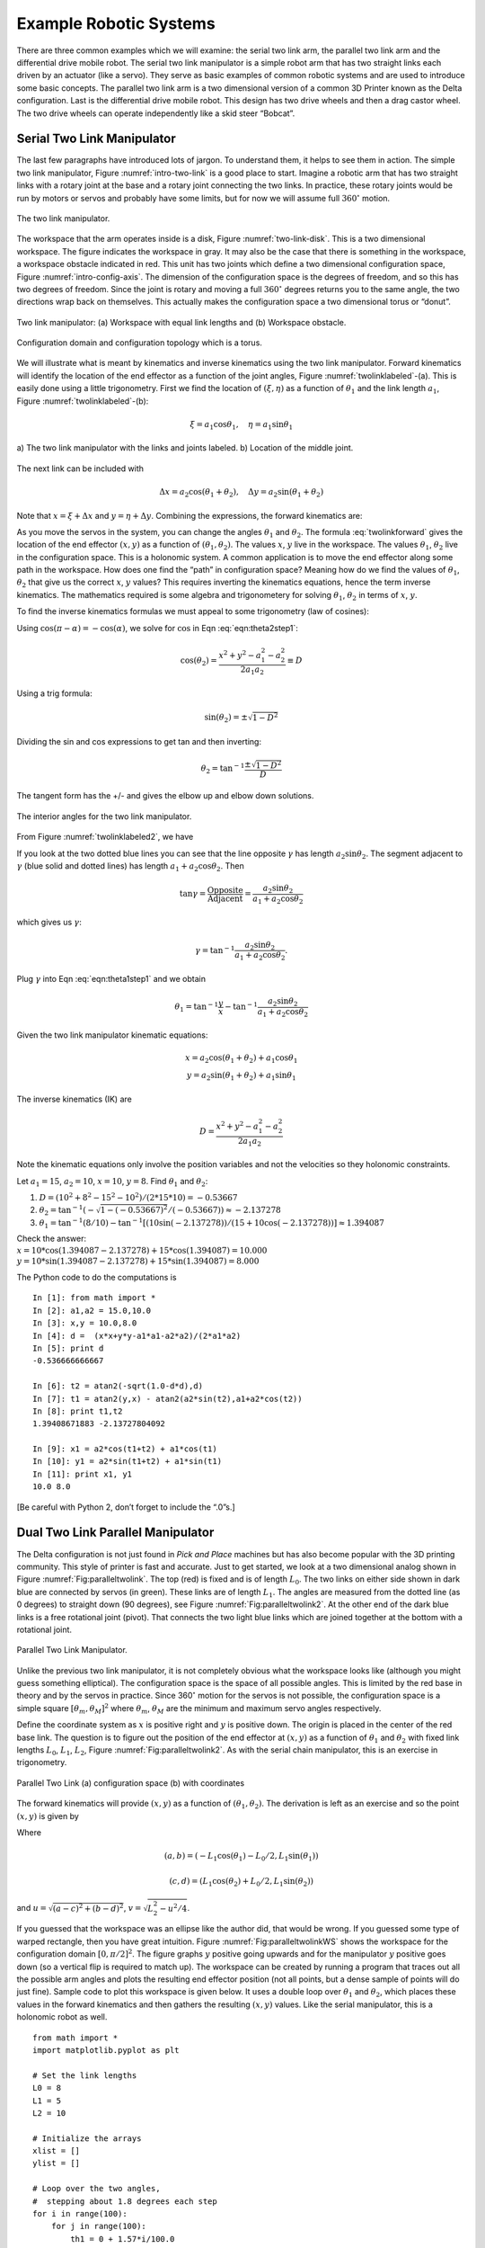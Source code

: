 Example Robotic Systems
-----------------------

There are three common examples which we will examine: the serial two
link arm, the parallel two link arm and the differential drive mobile
robot. The serial two link manipulator is a simple robot arm that has
two straight links each driven by an actuator (like a servo). They serve
as basic examples of common robotic systems and are used to introduce
some basic concepts. The parallel two link arm is a two dimensional
version of a common 3D Printer known as the Delta configuration. Last is
the differential drive mobile robot. This design has two drive wheels
and then a drag castor wheel. The two drive wheels can operate
independently like a skid steer “Bobcat”.

Serial Two Link Manipulator
~~~~~~~~~~~~~~~~~~~~~~~~~~~

The last few paragraphs have introduced lots of jargon. To understand
them, it helps to see them in action. The simple two link manipulator,
Figure :numref:`intro-two-link` is a good place to
start. Imagine a robotic arm that has two straight links with a rotary
joint at the base and a rotary joint connecting the two links. In
practice, these rotary joints would be run by motors or servos and
probably have some limits, but for now we will assume full
:math:`360^\circ` motion.

.. Owned by Roboscience
.. _`intro-two-link`:
.. figure:: TermsFigures/twolinkalt.*
   :width: 60%
   :align: center

   The two link manipulator.

The workspace that the arm operates inside is a disk,
Figure :numref:`two-link-disk`. This is a two dimensional
workspace. The figure indicates the workspace in gray. It may also be
the case that there is something in the workspace, a workspace obstacle
indicated in red. This unit has two joints which define a two
dimensional configuration space,
Figure :numref:`intro-config-axis`. The dimension of
the configuration space is the degrees of freedom, and so this has two
degrees of freedom. Since the joint is rotary and moving a full
:math:`360^\circ` degrees returns you to the same angle, the two
directions wrap back on themselves. This actually makes the
configuration space a two dimensional torus or “donut”.

.. Owned by Roboscience
.. _`two-link-disk`:
.. figure:: TermsFigures/twolinkconfigobs.*
   :width: 70%
   :align: center

   Two link manipulator: (a) Workspace with equal link lengths and (b) Workspace obstacle.


.. Owned by Roboscience
.. _`intro-config-axis`:
.. figure:: TermsFigures/twolinkconfigdomaintorus.*
   :width: 70%
   :align: center

   Configuration domain and configuration topology which is a torus.



We will illustrate what is meant by kinematics and inverse kinematics
using the two link manipulator. Forward kinematics will identify the
location of the end effector as a function of the joint angles,
Figure :numref:`twolinklabeled`-(a). This is easily done
using a little trigonometry. First we find the location of
:math:`(\xi, \eta)` as a function of :math:`\theta_1` and the link
length :math:`a_1`, Figure :numref:`twolinklabeled`-(b):

.. math:: \xi =  a_1 \cos \theta_1, \quad \eta = a_1 \sin \theta_1

.. Owned by Roboscience
.. _`twolinklabeled`:
.. figure:: TermsFigures/twolink2.*
   :width: 85%
   :align: center

   a) The two link manipulator with the links and joints labeled. b)
   Location of the middle joint.

The next link can be included with

.. math:: \Delta x =  a_2 \cos (\theta_1 + \theta_2), \quad \Delta y = a_2 \sin ( \theta_1 + \theta_2)

Note that :math:`x = \xi + \Delta x` and :math:`y = \eta + \Delta y`.
Combining the expressions, the forward kinematics are:

.. math::
   :label: twolinkforward

   \begin{matrix}
   x = a_2\cos (\theta_1+\theta_2) + a_1 \cos \theta_1 \\
   y = a_2 \sin (\theta_1 +\theta_2) + a_1\sin \theta_1
   \end{matrix}


As you move the servos in the system, you can change the angles
:math:`\theta_1` and :math:`\theta_2`. The
formula :eq:`twolinkforward` gives the location of
the end effector :math:`(x,y)` as a function of
:math:`(\theta_1, \theta_2)`. The values :math:`x`, :math:`y` live in
the workspace. The values :math:`\theta_1`, :math:`\theta_2` live in the
configuration space. This is a holonomic system. A common application is
to move the end effector along some path in the workspace. How does one
find the “path” in configuration space? Meaning how do we find the
values of :math:`\theta_1`, :math:`\theta_2` that give us the correct
:math:`x`, :math:`y` values? This requires inverting the kinematics
equations, hence the term inverse kinematics. The mathematics required
is some algebra and trigonometery for solving :math:`\theta_1`,
:math:`\theta_2` in terms of :math:`x`, :math:`y`.

To find the inverse kinematics formulas we must appeal to some
trigonometry (law of cosines):

.. math::
   :label: eqn:theta2step1

   x^2 + y^2 = a_1^2 + a_2^2 - 2a_1a_2 \cos (\pi - \theta_2).

Using :math:`\cos(\pi - \alpha) = -\cos(\alpha)`, we solve for
:math:`\cos` in Eqn :eq:`eqn:theta2step1`:

.. math:: \cos(\theta_2) = \frac{x^2 + y^2 - a_1^2 - a_2^2}{2a_1a_2 }\equiv D

Using a trig formula:

.. math:: \sin(\theta_2) = \pm \sqrt{1-D^2}

Dividing the sin and cos expressions to get tan and then inverting:

.. math:: \theta_2 = \tan^{-1}\frac{\pm\sqrt{1-D^2}}{D}

The tangent form has the +/- and gives the elbow up and elbow down
solutions.

.. Owned by Roboscience
.. _`twolinklabeled2`:
.. figure:: TermsFigures/twolink3.*
   :width: 40%
   :align: center

   The interior angles for the two link manipulator.

From Figure :numref:`twolinklabeled2`, we have

.. math::
   :label: eqn:theta1step1

   \theta_1 = \phi - \gamma = \tan^{-1}\frac{y}{x} - \gamma .

If you look at the two dotted blue lines you can see that the line
opposite :math:`\gamma` has length :math:`a_2\sin \theta_2`. The segment
adjacent to :math:`\gamma` (blue solid and dotted lines) has length
:math:`a_1 + a_2\cos \theta_2`. Then

.. math:: \tan \gamma =  \frac{\mbox{Opposite}}{\mbox{Adjacent}} = \frac{a_2\sin \theta_2}{a_1 + a_2\cos\theta_2}

which gives us :math:`\gamma`:

.. math:: \gamma = \tan^{-1} \frac{a_2\sin \theta_2}{a_1 + a_2\cos\theta_2}.

Plug :math:`\gamma` into Eqn :eq:`eqn:theta1step1`
and we obtain

.. math:: \theta_1 = \tan^{-1}\frac{y}{x} - \tan^{-1} \frac{a_2\sin \theta_2}{a_1 + a_2\cos\theta_2}

Given the two link manipulator kinematic equations:

.. math::

   \begin{matrix}
   x = a_2\cos (\theta_1+\theta_2) + a_1 \cos \theta_1 \\
   y = a_2 \sin (\theta_1 +\theta_2) + a_1\sin \theta_1
   \end{matrix}

The inverse kinematics (IK) are

.. math:: D = \frac{x^2 + y^2 - a_1^2 - a_2^2}{2a_1a_2 }

.. math::
   :label: IKtwolink

   \theta_1 = \tan^{-1}\frac{y}{x} - \tan^{-1} \frac{a_2\sin \theta_2}{a_1 + a_2\cos\theta_2}, \quad\quad
   \theta_2 = \tan^{-1}\frac{\pm\sqrt{1-D^2}}{D}

Note the kinematic equations only involve the position variables and not
the velocities so they holonomic constraints.

Let :math:`a_1 = 15`, :math:`a_2 = 10`, :math:`x=10`, :math:`y=8`. Find
:math:`\theta_1` and :math:`\theta_2`:

#. :math:`D = (10^2 + 8^2 - 15^2-10^2)/(2*15*10) = -0.53667`

#. :math:`\theta_2 = \tan^{-1}(-\sqrt{1-(-0.53667)^2}/(-0.53667))\approx -2.137278`

#. :math:`\theta_1 = \tan^{-1}(8/10)-\tan^{-1}[(10\sin(-2.137278))/(15+ 10\cos(-2.137278))] \approx 1.394087`

| Check the answer:
| :math:`x = 10*\cos(1.394087-2.137278) + 15*\cos(1.394087) = 10.000`
| :math:`y = 10*\sin(1.394087-2.137278) + 15*\sin(1.394087) = 8.000`

The Python code to do the computations is

::

    In [1]: from math import *
    In [2]: a1,a2 = 15.0,10.0
    In [3]: x,y = 10.0,8.0
    In [4]: d =  (x*x+y*y-a1*a1-a2*a2)/(2*a1*a2)
    In [5]: print d
    -0.536666666667

    In [6]: t2 = atan2(-sqrt(1.0-d*d),d)
    In [7]: t1 = atan2(y,x) - atan2(a2*sin(t2),a1+a2*cos(t2))
    In [8]: print t1,t2
    1.39408671883 -2.13727804092

    In [9]: x1 = a2*cos(t1+t2) + a1*cos(t1)
    In [10]: y1 = a2*sin(t1+t2) + a1*sin(t1)
    In [11]: print x1, y1
    10.0 8.0

[Be careful with Python 2, don’t forget to include the “.0”s.]

Dual Two Link Parallel Manipulator
~~~~~~~~~~~~~~~~~~~~~~~~~~~~~~~~~~

The Delta configuration is not just found in *Pick and Place* machines
but has also become popular with the 3D printing community. This style
of printer is fast and accurate. Just to get started, we look at a two
dimensional analog shown in
Figure :numref:`Fig:paralleltwolink`. The top (red)
is fixed and is of length :math:`L_0`. The two links on either side
shown in dark blue are connected by servos (in green). These links are
of length :math:`L_1`. The angles are measured from the dotted line (as
0 degrees) to straight down (90 degrees), see
Figure :numref:`Fig:paralleltwolink2`. At the
other end of the dark blue links is a free rotational joint (pivot).
That connects the two light blue links which are joined together at the
bottom with a rotational joint.

.. Owned by Roboscience
.. _`Fig:paralleltwolink`:
.. figure:: TermsFigures/2dDelta.*
   :width: 30%
   :align: center

   Parallel Two Link Manipulator.

Unlike the previous two link manipulator, it is not completely obvious
what the workspace looks like (although you might guess something
elliptical). The configuration space is the space of all possible
angles. This is limited by the red base in theory and by the servos in
practice. Since 360\ :math:`^\circ` motion for the servos is not
possible, the configuration space is a simple square
:math:`[\theta_m , \theta_M]^2` where :math:`\theta_m`, :math:`\theta_M`
are the minimum and maximum servo angles respectively.

Define the coordinate system as :math:`x` is positive right and
:math:`y` is positive down. The origin is placed in the center of the
red base link. The question is to figure out the position of the end
effector at :math:`(x,y)` as a function of :math:`\theta_1` and
:math:`\theta_2` with fixed link lengths :math:`L_0`, :math:`L_1`,
:math:`L_2`,
Figure :numref:`Fig:paralleltwolink2`. As with the
serial chain manipulator, this is an exercise in trigonometry.

.. Owned by Roboscience
.. _`Fig:paralleltwolink2`:
.. figure:: TermsFigures/2dDeltaCombined.*
   :width: 80%
   :align: center

   Parallel Two Link (a) configuration space (b) with coordinates


The forward kinematics will provide :math:`(x,y)` as a function of
:math:`(\theta_1, \theta_2)`. The derivation is left as an exercise and
so the point :math:`(x,y)` is given by

.. math::
   :label: paralleltwolinkforward

   (x,y) = \left( \frac{a+c}{2} + \frac{v (b-d)}{u} , \frac{b+d}{2} + \frac{v (c-a)}{u} \right)

Where

.. math:: (a,b) = (-L_1 \cos(\theta_1) - L_0/2 , L_1 \sin(\theta_1) )

.. math:: (c,d) = (L_1 \cos(\theta_2) + L_0/2 , L_1 \sin(\theta_2) )

and :math:`u = \sqrt{(a-c)^2 + (b-d)^2}`,
:math:`v  = \sqrt{L_2^2 - u^2/4}`.

If you guessed that the workspace was an ellipse like the author did,
that would be wrong. If you guessed some type of warped rectangle, then
you have great intuition.
Figure :numref:`Fig:paralleltwolinkWS` shows the
workspace for the configuration domain :math:`[0, \pi/2]^2`. The figure
graphs :math:`y` positive going upwards and for the manipulator
:math:`y` positive goes down (so a vertical flip is required to match
up). The workspace can be created by running a program that traces out
all the possible arm angles and plots the resulting end effector
position (not all points, but a dense sample of points will do just fine).
Sample code to plot this workspace is given below. It
uses a double loop over :math:`\theta_1` and :math:`\theta_2`, which places
these values in the forward kinematics and then gathers the resulting
:math:`(x,y)` values. Like the serial manipulator, this is a holonomic
robot as well.

::

    from math import *
    import matplotlib.pyplot as plt

    # Set the link lengths
    L0 = 8
    L1 = 5
    L2 = 10

    # Initialize the arrays
    xlist = []
    ylist = []

    # Loop over the two angles,
    #  stepping about 1.8 degrees each step
    for i in range(100):
        for j in range(100):
            th1 = 0 + 1.57*i/100.0
            th2 = 0 + 1.57*j/100.0

            a = -L1*cos(th1) - L0/2.0
            b = L1*sin(th1)
            c = L1*cos(th2) + L0/2.0
            d = L1*sin(th2)

            dx = c-a
            dy = b-d
            u = sqrt(dx*dx+dy*dy)
            v = sqrt(L2*L2 - 0.25*u*u)

            x = (a+c)/2.0 + v*dy/u
            y = (b+d)/2.0 + v*dx/u

            xlist.append(x)
            ylist.append(y)

    plt.plot(xlist,ylist, 'b.')
    plt.show()

.. Owned by Roboscience
.. _`Fig:paralleltwolinkWS`:
.. figure:: TermsFigures/2dDeltaWS.*
   :width: 40%
   :align: center

   Parallel Two Link Workspace

The inverse kinematics will give you :math:`(\theta_1, \theta_2)` as a
function of :math:`(x,y)`. This is another exercise in trigonometry. For
:math:`(x,y)` given, we obtain

.. math::
   :label: paralleltwolinkIK

   \theta_1  = \pi - \beta - \eta , \quad \quad \theta_2 = \pi - \alpha - \gamma

where

.. math:: \| G \| = \sqrt{(x-L_0/2)^2 + y^2},  \quad\quad \| H\| = \sqrt{(x+L_0/2)^2 + y^2}

.. math:: \alpha = \cos^{-1} \frac{G^2 + L_0^2 - H^2 }{2GL_0}, \quad \quad \beta = \cos^{-1} \frac{H^2 + L_0^2 - G^2 }{2HL_0}

.. math:: \gamma = \cos^{-1} \frac{G^2 + L_1^2 - L_2^2 }{2GL_1},\quad \quad \eta =  \cos^{-1} \frac{H^2 + L_1^2 - L_2^2 }{2HL_1}

The next code example illustrates using the inverse kinematic formulas
for a specific pair of :math:`(x,y)` values.

::

    from math import *
    # Set the link lengths and starting location
    L0 = 8
    L1 = 5
    L2 = 10
    x = 0.2
    y = 0.1*x + 10

    # Compute IK
    G = sqrt((x-L0/2.0)*(x-L0/2.0)+y*y)
    H = sqrt((x+L0/2.0)*(x+L0/2.0)+y*y)

    alpha = acos((G*G + L0*L0 - H*H)/(2.0*G*L0))
    beta = acos((H*H + L0*L0 - G*G)/(2.0*H*L0))
    gamma = acos((G*G + L1*L1 - L2*L2)/(2.0*G*L1))
    eta = acos((H*H + L1*L1 - L2*L2)/(2.0*H*L1))

    th1 = pi - beta - eta
    th2 = pi - alpha - gamma

    print th1, th2

If we want to convert a list of :math:`(x,y)` points like we saw in
previous examples, we needed to embedd our code into a loop. Using NumPy
and SciPy one can leverage existing code considerably. The scalar
(single) operations can be made into array operations (a type of
iterator) with little change in the code. The normal arithmetic
operators are overloaded and the iteration is done elementwise. Although
Python is normally much slower than a C equivalent, numpy is highly
optimized and the code runs close to the speed of C. [#f1]_


::

    import numpy as np
    from math import *
    # Set the link lengths and
    L0 = 8
    L1 = 5
    L2 = 10
    x = np.arange(-3, 3, 0.2)
    y = 0.1*x + 10

    # Work out the IK
    G = np.sqrt((x-L0/2.0)*(x-L0/2.0)+y*y)
    H = np.sqrt((x+L0/2.0)*(x+L0/2.0)+y*y)

    alpha = np.arccos((G*G + L0*L0 - H*H)/(2.0*G*L0))
    beta = np.arccos((H*H + L0*L0 - G*G)/(2.0*H*L0))
    gamma = np.arccos((G*G + L1*L1 - L2*L2)/(2.0*G*L1))
    eta = np.arccos((H*H + L1*L1 - L2*L2)/(2.0*H*L1))

    th1 = pi - beta - eta
    th2 = pi - alpha - gamma

    print th1, th2

The command np.arange generates a range of values starting at -3, ending
at 3 and stepping 0.2. The x array can be manipulated with simple
expressions to yield the y array (four function operator expressions
acting pointwise on the arrays). To gain functions that act pointwise on
the numpy arrays, you need to call them from the numpy library such as
np.sqrt. Very little modification is required to get array operations in
Python. To see how this works, comment out all of the previous code
block. Then uncomment and run (adding a print statement to see the
variable values) line by line. SciPy is very powerful and we will use
many more features in later chapters.

Mobile Disk Robot
~~~~~~~~~~~~~~~~~

The next example a simple mobile ground robot in the shape of a small
disk. The workspace is region in 2D for which the devices can operate,
meaning “drive to”. Mobile robots are not rooted to some point (an
origin) through a chain of links. This is simply not the case for mobile
systems. Configuration space is then taken to be the orientation and
location of the robot. This turns out to be a complicated problem.
Clearly it depends on the underlying drive system. We will later study a
drive system known as differential drive. Using differential drive, we
are able to move to any position for which there is a sufficiently clear
path (to be explained below). The differential drive can rotate in place
to orientation is not a problem. The freedom to orient in place is not
something found in automobiles which tend to have a smaller
configuration space than differential drive systems.

For this example, we assume we have something like the differential
drive robot. Assume that you have a simple mobile robot with two driven
wheels and a third free unpowered wheel which can easily pivot or slide,
Figure :numref:`fig:ddriverectangular` or :numref:`fig:ddrivecircular`.
The drive wheels are not
steered but can be spun at different rates which will steer the robot.
This system is known as differential drive and is roughly analogous to
how a tank drive operates. It is necessary to develop equations of
motions for two reasons. The first reason is for simulating the dynamics
or motion of the robot so we can see the results of our robot control
software. The second reason is that the equations will be required in
localization algorithms.

.. _`fig:ddriverectangular`:
.. figure:: TermsFigures/ddrive.*
   :width: 70%
   :align: center

   Rectangular frame.

.. _`fig:ddrivecircular`:
.. figure:: TermsFigures/circular.*
   :width: 50%
   :align: center

   Circular frame.

Reference Frames
^^^^^^^^^^^^^^^^

There are two frames of reference that are used. The coordinate system
used in the environment (without a robot around) is known as the global
or inertial reference frame. It is the predetermined coordinate system
that everyone will use. It is also a static coordinate system which we
assume does not change. In a simulation, we normally take :math:`x` to
be along the horizontal direction with respect to the screen. The
coordinate :math:`y` is taken as the vertical screen direction and
:math:`z` points out of the screen. If we are working with actual
robots, then it is whatever the coordinate system that exists in the
area.

The other coordinate system used is one relative to the robot and is
known as the local coordinate system. You can think of it as a mini
coordinate system for an ant living on the robot. We will use the
convention that :math:`x` points forward or in the direction of travel.
:math:`y` is set along the wheel axle and :math:`z` is in the vertical
direction. To remove any ambiguity, we assume that :math:`x`, :math:`y`,
:math:`z` also follow a right hand rule (which in this case sets the
direction of :math:`y`).

.. _`refframe`:
.. figure:: TermsFigures/frames.*
   :width: 55%
   :align: center

   The global and local frames of reference.

The global coordinate system already has an origin defined. However, we
can choose the local frame origin. Our choice to simplify the
mathematics by using the center of rotation of the vehicle. Thus when
the robot rotates, the origin of the local coordinate system remains
fixed. For planar motion, we don’t really need to track :math:`z`
movement so we will drop :math:`z` for now. The global or inertial basis
will be identified as :math:`X_I`, :math:`Y_I`, and the local or
relative basis will be identified as :math:`X_R`, :math:`Y_R`.

Any point in the plane can be represented in either coordinate system.
So a particular point :math:`p` can have coordinates :math:`(x_I,y_I)`
and :math:`(x_R, y_R)`. How do these relate? In two dimensions, a
coordinate system can be translated and rotated relative to another. We
can write this translation as the displacement of one origin to another
or in our case, we can just use the location of the robot (local frame)
origin relative to the global frame. In other words, the local frame
origin position is :math:`(x_I,y_I)`. We then need to track the
orientation of the frame or in our case the robot. The angle,
:math:`\theta`, can be measure from either coordinate system and to be
consistent, we take it as the angle from the global frame to the local
frame. Graphically :math:`\theta` the amount of rotation applied to
:math:`X_I` to line it up with :math:`X_R`.

.. Owned by Roboscience
.. _`refddframe`:
.. figure:: TermsFigures/ddframe.*
   :width: 55%
   :align: center

   The two frames of reference for a mobile robot: the inertial or
   global frame and the relative or local frame.

We can track the robot position by tracking its coordinate system origin
and orientation relative to the global coordinate system, :math:`\xi_I`.
So, we define the object relative to the robot by coordinates
:math:`\xi_R` and rotate into the inertial frame:

.. math:: \xi_I = \begin{pmatrix} x \\ y \\ \theta \end{pmatrix}, \quad \xi_R= \begin{pmatrix} x' \\ y' \\ 0 \end{pmatrix}.

The movement of the robot traces a path, :math:`x(t)`, :math:`y(t)`,
in the global coordinate system which is our motion in the environment
or in the simulation window. It is possible to track this motion through
information obtained in the local frame. In order to do this, we need a
formula to relate global and local frames. Using the standard tools from
Linear Algebra, the relation is done through translation and rotation
matrices. The rotation matrix:

.. math::

   R(\theta) = \begin{bmatrix} \cos \theta & -\sin \theta & 0 \\ \sin \theta &
   \cos \theta & 0 \\
                      0 & 0 & 1
                 \end{bmatrix} .

For example, a 45 degree rotation, :math:`\theta = 45^\circ`, produces a
rotation matrix

.. math::

   R(\theta) =\begin{bmatrix} \sqrt{2}/2 &
   -\sqrt{2}/2 & 0 \\ \sqrt{2}/2 & \sqrt{2}/2 & 0 \\
                      0 & 0 & 1
                 \end{bmatrix}.

The relation depends on the orientation of the robot which changes as
the robot navigates in the plane. However, at a snapshot in time, the
robot does have an orientation so, we can relate orientation at an
instantaneous time:

.. math:: \dot{\xi_I} = R(\theta) \dot{\xi_R}.

We can undo the rotation easily. Since :math:`R` is an orthogonal
matrix, the inverse is easy to
compute,  for more information see Strang :cite:`strang1988book` .

.. math::

   R(\theta)^{-1} = \begin{bmatrix} \cos \theta & \sin \theta & 0 \\ -\sin \theta
   & \cos \theta & 0 \\
                      0 & 0 & 1
                 \end{bmatrix}

You may have noted that we are not working with a translation. This is
not required for the instantaneous coordinates because the derivative
removes the translation.

Equations of Motion
^^^^^^^^^^^^^^^^^^^

Working in instantenous local coordinate enables us to determine the
motion easily. We then use the rotation matrix to relate the robot
position in the global frame. To progress in the modeling process, we
need to know the specifics of the robot, illustrated in
Figure :numref:`robotdimensions`.

-  Wheel size: :math:`D`, so the radius :math:`r = D/2`

-  Axle length: :math:`2L` (:math:`L` is the distance from the origin of
   the coordinate system to a wheel)

-  Origin of local coordinate system: :math:`P` is placed on the
   midpoint of the axle.

.. Owned by Roboscience
.. _`robotdimensions`:
.. figure:: TermsFigures/dddim.*
   :width: 25%
   :align: center

   Robot Dimensions.

Recall that the goal was to compute the motion of the robot based on the
rotational speed of the wheels. Let :math:`\dot{\phi_1}` and
:math:`\dot{\phi_2}` be the right and left wheel rotational speeds
(respectively). Note: :math:`\phi` is an angle and measured in radians,
:math:`\dot{\phi}` is measured in radians per unit time, and
:math:`\dot{\phi}/2\pi` is the “rpm” (or rps, etc).

Next we determine the contribution of each wheel to linear forward
motion. The relation between linear and angular velocities gives us for
the right wheel :math:`\dot{x_1} = r\dot{\phi_1}` and for the left
wheel: :math:`\dot{x_2} = r\dot{\phi_2}`,
Figure :numref:`axlevelocity`. The differential speeds
then produce the rotational motion about the robot center and the
average forward velocity.

.. Owned by Roboscience
.. _`axlevelocity`:
.. figure:: TermsFigures/ddaxle.*
   :width: 70%
   :align: center

   Velocity of axle induced by wheel velocities.



The speed of point :math:`P` is given by the weighted average based on
distances of the wheels to :math:`P`. To see this, we consider a couple
of cases. If the two wheel velocities are the same, then the average
works trivially. If the two velocities are different (but constant),
then the motion of the robot is a circle.
Figure :numref:`axlevelocity` shows the robot motion.
Assuming the outer circle radius is :math:`\rho + 2L` with velocity
:math:`r\dot{\phi}_1` and the inner circle is radius :math:`\rho` with
wheel velocity :math:`r\dot{\phi}_2`, we have that the motion of a
similar wheel at point :math:`P` would be:

.. math:: \displaystyle \frac{\dot{\phi}_2}{\rho} = \frac{\dot{\phi}_1}{\rho +2L} =  \frac{\dot{\phi}_P}{\rho +L} .

Solving for :math:`\rho` with the left two terms:
:math:`\rho  = 2L\dot{\phi}_2/ (\dot{\phi}_1 - \dot{\phi}_2)`. Using the
outer two terms, plug in for this value of :math:`\rho`:

.. math::

   \displaystyle \frac{\dot{\phi}_2}{2L\dot{\phi}_2/ (\dot{\phi}_1 - \dot{\phi}_2)} =  \frac{\dot{\phi}_P}{2L\dot{\phi}_2/ (\dot{\phi}_1 - \dot{\phi}_2)+L}  \Rightarrow
   \displaystyle \frac{\dot{\phi}_1 + \dot{\phi}_2}{2}=  \dot{\phi}_P

This velocity is in the direction of :math:`x_R`.

.. math::

   \dot{x_R} = r\dot{\phi}_P =
   \frac{r}{2} (\dot{\phi_1} + \dot{\phi_2})

For this example, there is no motion parallel to the axle so
:math:`\dot{y_R} = 0`.

Each wheel will act like a lever arm rotating the craft as well as
moving it forward. To determine the amount of rotation, we examine the
contribution of the wheels separately. For example, if the right wheel
moves faster than the left wheel, then we have positive rotation of the
vehicle. The contribution from the right wheel is
:math:`2L\dot{\theta} = r\dot{\phi_1}` or
:math:`\dot{\theta} = r\dot{\phi_1}/(2L)` and the contribution from the
left wheel is :math:`2L\dot{\theta} = -r\dot{\phi_2}` or
:math:`\dot{\theta} = -r\dot{\phi_2}/(2L)`, see
Figure :numref:`[diffdriverotation`. The rotation
about :math:`P` is given by adding the individual contributions:

.. math:: \dot{\theta} =  \frac{r}{2L} (\dot{\phi_1} - \dot{\phi_2}).

.. Owned by Roboscience
.. _`diffdriverotation`:
.. figure:: TermsFigures/ddaxlerot.*
   :width: 20%
   :align: center

   The contribution of the two wheels towards rotational
   motion.

In local or robot coordinates we obtain the following equations of
motion

.. math::

   \begin{array}{l}
   \dot{x_R} = \frac{r}{2} (\dot{\phi_1} + \dot{\phi_2}),\\[2mm]
   \dot{y_R} = 0,\\[2mm]
   \dot{\theta} =  \frac{r}{2L} (\dot{\phi_1} - \dot{\phi_2}).
   \end{array}

To get the model in global (or inertial) coordinates we must apply the
transformation (the rotation) to our local coordinate model. This is
done by applying the rotation matrix :math:`R` to the position vector
:math:`\dot{\xi}_R`:

.. math::

   \dot{\xi}_I = R(\theta) \dot{\xi}_R = R(\theta) \begin{bmatrix} \frac{r}{2}
   (\dot{\phi_1}+\dot{\phi_2})\\
   0 \\ \frac{r}{2L} (\dot{\phi_1}-\dot{\phi_2})\end{bmatrix}

.. math::

   = \begin{bmatrix} \cos \theta & -\sin \theta & 0 \\ \sin \theta & \cos \theta
   & 0 \\
                      0 & 0 & 1
                 \end{bmatrix} \begin{bmatrix} \frac{r}{2}
   (\dot{\phi_1}+\dot{\phi_2})\\
   0 \\ \frac{r}{2L} (\dot{\phi_1}-\dot{\phi_2})\end{bmatrix}
   = \begin{bmatrix} \frac{r}{2} (\dot{\phi_1}+\dot{\phi_2})\cos(\theta) \\
   \frac{r}{2} (\dot{\phi_1}+\dot{\phi_2})\sin(\theta)\\
      \frac{r}{2L} (\dot{\phi_1}-\dot{\phi_2})
     \end{bmatrix}

This leads to the following equations of motion in the global reference
frame:

.. math::
   :label: ddkinematicsmodel

   \boxed{
   \begin{array}{l}
   \dot{x} = \frac{r}{2} (\dot{\phi_1}+\dot{\phi_2})\cos(\theta) \\[4mm]
   \dot{y} = \frac{r}{2} (\dot{\phi_1}+\dot{\phi_2})\sin(\theta) \\[4mm]
   \dot{\theta} = \frac{r}{2L} (\dot{\phi_1}-\dot{\phi_2})
   \end{array}}

These are non-holonomic constraints, see
exercise :numref:`DDisnotHolonomic`.

Assume that you have a differential drive robot. If the drive wheel is
20cm in diameter and turns at 10 rpm (revolutions per minute), what is
the linear speed of the rolling wheel (with no slip or skid)?

We see that distance covered :math:`s = \theta r`

and so :math:`v = ds/dt = r d\theta /dt`. Note that
:math:`d\theta/dt = 2\pi \omega`, where :math:`\omega` is the rpm. So

.. math:: v = 2\pi r \omega = 2\pi *10*10=200\pi.

Let the distance between the wheels be 30cm (axle length). If the right
wheel is turning at 10 rpm (revolutions per minute) and the left is
turning at 10.5 rpm, find a formula for the resulting motion.

As stated earlier, the motion for this robot would be a circle. Thus the
two wheels trace out two concentric
circles :numref:`fig:ddrivecircles`.  The two circles
must be traced out in the same amount of time:

.. math::

   t = \frac{d_1}{v_1} = \frac{d_2}{v_2} \Rightarrow \frac{d_1}{10.5*20\pi} =
   \frac{d_2}{10*20\pi}
   \Rightarrow \frac{2\pi(R+30)}{210\pi} = \frac{2\pi R}{200\pi}

.. math::

   \frac{30}{105} = R\left( \frac{1}{100} - \frac{1}{105}\right) =
   \frac{5R}{100*105}

.. math:: \Rightarrow R = \frac{100*105}{5} \frac{30}{105} = 600

Thus we have :math:`x^2 + y^2 = 600^2` as the basic formula for the
curve of motion.

.. _`fig:ddrivecircles`:
.. figure:: TermsFigures/ddrive_circle.*
   :width: 70%
   :align: center

   A differential drive robot with constant wheel
   velocity drives in straight lines and circles.

| Solve these equations for the given values of
  :math:`\omega_1=\dot{\phi_1}` and :math:`\omega_2=\dot{\phi_2}` below.
  Assume that the wheels are 18cm in diameter and L is 12cm. Find an
  analytic solution and compute the position of the robot starting at
  t=0, x=0, y=0, theta=0, after the following sequence of moves:

+----------------------+--------------------------------------+
| :math:`t=0  \to 5`:  | :math:`\omega_1 = \omega_2 = 3.0`,   |
+----------------------+--------------------------------------+
| :math:`t=5  \to 6`:  | :math:`\omega_1 = - \omega_2 = 2.0`, |
+----------------------+--------------------------------------+
| :math:`t=6  \to 10`: | :math:`\omega_1 = \omega_2 = 3.0`,   |
+----------------------+--------------------------------------+
| :math:`t=10 \to 11`: | :math:`\omega_1 = -\omega_2 = -2.0`, |
+----------------------+--------------------------------------+
| :math:`t=11 \to 16`: | :math:`\omega_1 =  \omega_2 = 3.0`,  |
+----------------------+--------------------------------------+

| Begin at :math:`(x,y,\theta) =(0,0,0)`

+-----------------------------------+-----------------------------------+
| :math:`t=0  \to 5`:               | :math:`\omega_1 = \omega_2 = 3.0` |
|                                   | ,                                 |
|                                   | :math:`\Rightarrow`               |
+-----------------------------------+-----------------------------------+
|                                   | :math:`(0,0,0)+(135,0,0)=(135,0,0 |
|                                   | )`                                |
+-----------------------------------+-----------------------------------+
|  :math:`t=5  \to 6`:         | :math:`\omega_1 = - \omega_2 = 2. |
|                                   | 0`,                               |
|                                   | :math:`\Rightarrow`               |
+-----------------------------------+-----------------------------------+
|                                   | :math:`(135,0,0) + (0,0,3/2) = (1 |
|                                   | 35,0,3/2)`                        |
+-----------------------------------+-----------------------------------+
|  :math:`t=6  \to 10`:        | :math:`\omega_1 = \omega_2 = 3.0` |
|                                   | ,                                 |
|                                   | :math:`\Rightarrow`               |
+-----------------------------------+-----------------------------------+
|                                   | :math:`(135,0,3/2)+(108\cos 3/2,  |
|                                   | 108\sin 3/2, 0)`                  |
+-----------------------------------+-----------------------------------+
|                                   | :math:`\approx (142.6, 107.7, 1.5 |
|                                   | )`                                |
+-----------------------------------+-----------------------------------+
| :math:`t=10 \to 11`:        | :math:`\omega_1 = -\omega_2 = -2. |
|                                   | 0`,                               |
|                                   | :math:`\Rightarrow`               |
+-----------------------------------+-----------------------------------+
|                                   | :math:`(142.6, 107.7, 1.5)+(0, 0, |
|                                   |  -1.5) = (142.6, 107.7, 0)`       |
+-----------------------------------+-----------------------------------+
| :math:`t=11 \to 16`:        | :math:`\omega_1 =  \omega_2 = 3.0 |
|                                   | `,                                |
|                                   | :math:`\Rightarrow`               |
+-----------------------------------+-----------------------------------+
|                                   | :math:`(142.6, 107.7, 0)+(135, 0, |
|                                   |  0) =                             |
|                                   |  (277.6, 107.7, 0)`               |
+-----------------------------------+-----------------------------------+

You may have noticed that these equations related derivatives of the
parameters and variables. Hence these are known as differential
equations. Specifically these are nonlinear differential equations due
to the sine and cosine terms. The standard methods seen in elementary
courses such as Laplace Transforms and Eigenvector Methods do not apply
here. However, there is enough structure to exploit that one can solve
the equations in terms of the wheel rotations. So, if you know
:math:`\phi_1` and :math:`\phi_2`, you can determine position by
integration. They are used to track the position of the middle of the
robot. The derivation of these equations and the inverse kinematics will
be discussed in the motion modeling chapter. We will also hold off on
running some path computations as we did with the manipulators and show
those in the motion chapter as well. The next thing to address is the
workspace and configuration space.

The main difference for our mobile robot is that for the manipulators we
only focused on the end effector position. We tracked the single point
which was at the tip of the end effector. In real situations, however,
we may need to track the entire manipulator. Surgical robots are a fine
example. They have to operate in very narrow corridors to reduce skin
incisions. In those cases a full geometric model may be required and
constraints are placed on all of the intermediate links. For mobile
robots, this problem seems to arise often.

If the mobile robot was extremely small, like a point, it is pretty easy
to deal with. There is only the point to track, no orientation to worry
about and we don’t worry about any manipulator that got it there. A
relatively small robot that can move in any direction can be
approximated by a point robot. In this case, the workspace and
configuration spaces are identical and two dimensional. Although this
seems a bit silly to treat our robot as a point, it can be a useful
simplification when planning routes for the robot. You can also think of
this as tracking the centroid of the robot. If there is no admissible
route for the centroid, then no route exists. The computation for the
point can be much faster than the computation that includes the full
geometry.

Unfortunately, our robots do have size. A circular robot would be the
natural next step to investigate. The question is what is the effect on
the configuration and workspace. If the robot is round, has no
orientation and can move in any direction, then again the configuration
and workspaces are the same. By moving the robot around in the world and
tracking the centroid, we can determine the configuration space. Since
the middle of the robot cannot touch the obstacle boundary, the
interaction between the robot and the obstacle reduces the configuration
space as shown in
Figures :numref:`Fig:RobotSize`, :numref:`Fig:intro-mobile1`.
In this case the size of the robot affects the configuration space,
Figure :numref:`Fig:intro-mobile2`. For a mobile
ground robot that is not a point, orientation will enter as a variable
in the system.

.. _`Fig:RobotSize`:
.. figure:: TermsFigures/circle1.*
   :width: 60%
   :align: center

   Configuration space as a function of robot size.

For a round or disk robot with radius, :math:`r`, the center of the
robot can only get to within distance :math:`r` of an obstacle boundary.
Assume the obstacle is also round with radius, :math:`R` and is the only
one. The configuration space for the robot is all of the points that the
robot centroid can reach. This situation is the same as if the robot was
a point and the obstacle had radius :math:`R+r`. We can study the
configuration space problem by shrinking the robot to a point and
*inflating* the obstacle by the robot’s radius. This can be done for all
the obstacles in the workspace. It is clear that the obstacle does not
need to be round. Move the robot up to the place where it touches the
obstacle. Mark the robot’s center on the workspace. Do this for all
points of contact between the robot and the obstacle. This draws an
outer boundary around the obstacle and makes the obstacle larger. We
have inflated the obstacle.

.. _`Fig:intro-mobile1`:
.. figure:: TermsFigures/mobile.*
   :width: 70%
   :align: center

   Example of the inflation process.

.. _`Fig:intro-mobile2`:
.. figure:: TermsFigures/mobile2.*
   :width: 70%
   :align: center

   Relation between robot size and configuration space.


The previous examples looked at a circular robot. What about a robot
which is a rectangle? What would be the configuration space about some
obstacle? Figure :numref:`shapematters`. The basic shape
of the robot is important as well as its orientation,
Figure :numref:`orientationmatters`. Inflation in
this case depends on the fixed orientation of the robot. One follows the
same process and pushes the robot up until it touches the obstacle.
Doing this for all locations around the obstacle all while keeping the
same orientation will describe the configuration space. Marking the
robot’s centroid at each contact allows us to trace a curve around the
obstacle and thus inflate the obstacle. We then can shrink the robot to
a point. We can then study robot paths through the open space. Of course
in practice this is absurd since the robot orientation is not fixed. But
it does help transition to the general case.

.. _`shapematters`:
.. figure:: TermsFigures/rect.*
   :width: 70%
   :align: center

   Changing robot shape also affects c-space.

.. _`orientationmatters`:
.. figure:: TermsFigures/rect2.*
   :width: 70%
   :align: center

   Changing robot orientation affects c-space as well.

It is helpful to see some examples of the inflation process. A
rectangular object does not just change scale. It changes shape as well.
For a rectangle, he inflated obstacle is a “rectangle” with rounded
corners. It is important to note that each rotation of the rectangle
generates a new and different configuration space,
Figure :numref:`orientationmattersalot`. This
process can be very complicated and often one will want to make
simplifications.

.. _`orientationmattersalot`:
.. figure:: TermsFigures/rect3.*
   :width:  70%
   :align: center

   Two sample rotations and the configuration
   obstacle.

Robot orientation then makes the configuration space question more
complicated since the configuration space is a function of the robot
orientation. A planning algorithm would then need to either fix the
robot orientation or be able to adjust to a changing landscape. To fix
orientation ultimately means that the orientation is independent of
travel direction. This is not the case for the vast majority of
vehicles. The orientation for a car, for example, is pointed in the
direction of travel. [#f2]_ To obtain this independence a holonomic robot
is required. The term holonomic will be carefully defined later, for
now, consider it a mobile robot that can set position and orientation
independently. Independent of the type of motion, it should be clear now
that position and orientation are separate and important variables in
the system which is addressed next.

** Notes **

.. [#f1] Well, this is true on one Tuesday afternoon a long time ago with one little comparison of some loop/math code.  Your results may be very different.

.. [#f2] Under normal conditions this is true, however, icy roads will allow for much greater freedom of vehicle orientation and travel direction.
